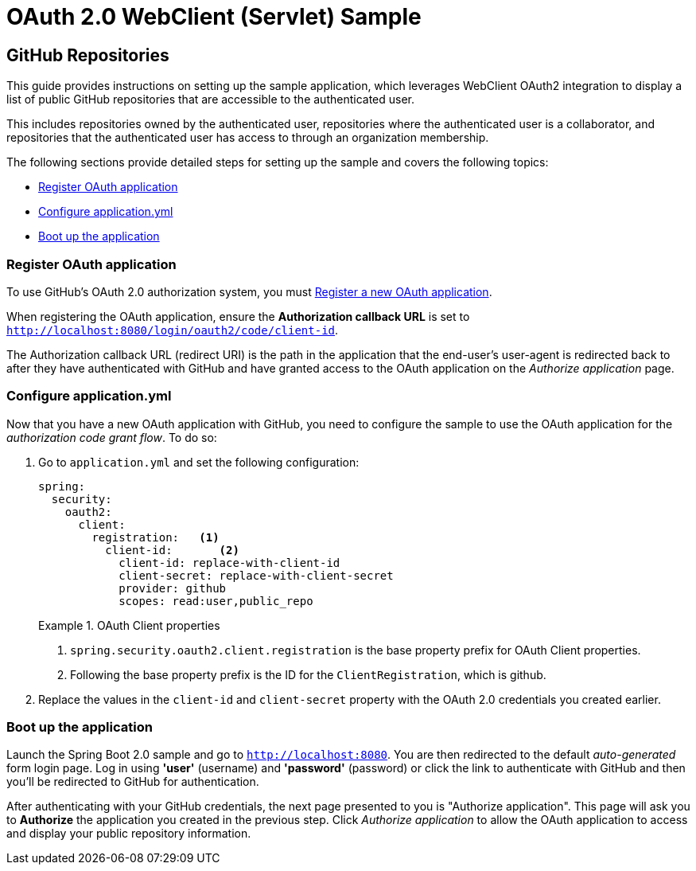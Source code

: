 = OAuth 2.0 WebClient (Servlet) Sample

== GitHub Repositories

This guide provides instructions on setting up the sample application, which leverages WebClient OAuth2 integration to display a list of public GitHub repositories that are accessible to the authenticated user.

This includes repositories owned by the authenticated user, repositories where the authenticated user is a collaborator, and repositories that the authenticated user has access to through an organization membership.

The following sections provide detailed steps for setting up the sample and covers the following topics:

* <<github-register-application,Register OAuth application>>
* <<github-application-config,Configure application.yml>>
* <<github-boot-application,Boot up the application>>

[[github-register-application]]
=== Register OAuth application

To use GitHub's OAuth 2.0 authorization system, you must https://github.com/settings/applications/new[Register a new OAuth application].

When registering the OAuth application, ensure the *Authorization callback URL* is set to `http://localhost:8080/login/oauth2/code/client-id`.

The Authorization callback URL (redirect URI) is the path in the application that the end-user's user-agent is redirected back to after they have authenticated with GitHub and have granted access to the OAuth application on the _Authorize application_ page.

[[github-application-config]]
=== Configure application.yml

Now that you have a new OAuth application with GitHub, you need to configure the sample to use the OAuth application for the _authorization code grant flow_.
To do so:

. Go to `application.yml` and set the following configuration:
+
[source,yaml]
----
spring:
  security:
    oauth2:
      client:
        registration:	<1>
          client-id:       <2>
            client-id: replace-with-client-id
            client-secret: replace-with-client-secret
            provider: github
            scopes: read:user,public_repo
----
+
.OAuth Client properties
====
<1> `spring.security.oauth2.client.registration` is the base property prefix for OAuth Client properties.
<2> Following the base property prefix is the ID for the `ClientRegistration`, which is github.
====

. Replace the values in the `client-id` and `client-secret` property with the OAuth 2.0 credentials you created earlier.

[[github-boot-application]]
=== Boot up the application

Launch the Spring Boot 2.0 sample and go to `http://localhost:8080`.
You are then redirected to the default _auto-generated_ form login page.
Log in using *'user'* (username) and *'password'* (password) or click the link to authenticate with GitHub and then you'll be redirected to GitHub for authentication.

After authenticating with your GitHub credentials, the next page presented to you is "Authorize application".
This page will ask you to *Authorize* the application you created in the previous step.
Click _Authorize application_ to allow the OAuth application to access and display your public repository information.
